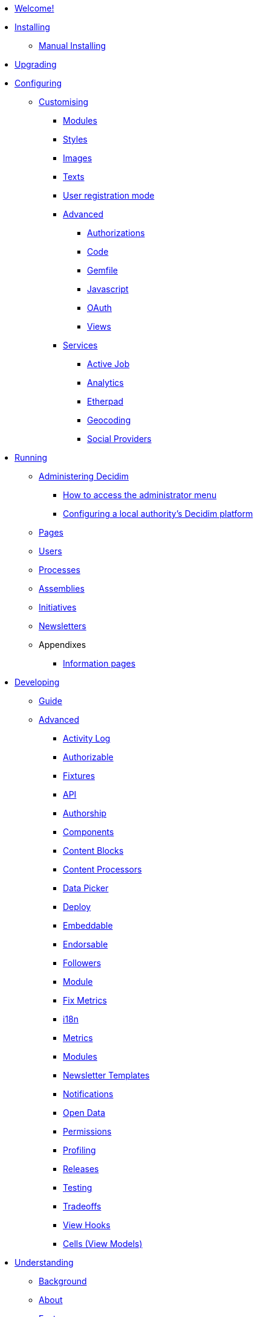 * xref:en:ROOT:index.adoc[Welcome!]

* xref:en:installing:index.adoc[Installing]
** xref:en:installing:manual.adoc[Manual Installing]

* xref:en:installing:upgrading.adoc[Upgrading]

* xref:en:configuring:index.adoc[Configuring]
** xref:en:customising:index.adoc[Customising]
*** xref:en:customising:modules.adoc[Modules]
*** xref:en:customising:styles.adoc[Styles]
*** xref:en:customising:images.adoc[Images]
*** xref:en:customising:texts.adoc[Texts]
*** xref:en:customising:users_registration_mode.adoc[User registration mode]
*** xref:en:customising:advanced.adoc[Advanced]
**** xref:en:customising:authorizations.adoc[Authorizations]
**** xref:en:customising:code.adoc[Code]
**** xref:en:customising:gemfile.adoc[Gemfile]
**** xref:en:customising:javascript.adoc[Javascript]
**** xref:en:customising:oauth.adoc[OAuth]
**** xref:en:customising:views.adoc[Views]
*** xref:en:configuring:services:index.adoc[Services]
**** xref:en:services:activejob.adoc[Active Job]
**** xref:en:services:analytics.adoc[Analytics]
**** xref:en:services:etherpad.adoc[Etherpad]
**** xref:en:services:geocoding.adoc[Geocoding]
**** xref:en:services:social_providers.adoc[Social Providers]

* xref:en:running:index.adoc[Running]
** xref:en:running:administering-decidim.adoc[Administering Decidim]
*** xref:en:running:how-to-access-administrator-menu.adoc[How to access the administrator menu]
*** xref:en:running:configuring-local-authorities-decidim.adoc[Configuring a local authority’s Decidim platform]
** xref:en:running:pages.adoc[Pages]
** xref:en:running:users.adoc[Users]
** xref:en:running:processess.adoc[Processes]
** xref:en:running:assemblies.adoc[Assemblies]
** xref:en:running:initiatives.adoc[Initiatives]
** xref:en:running:newsletters.adoc[Newsletters]
** Appendixes
*** xref:en:running:information-pages.adoc[Information pages]

* xref:en:developing:index.adoc[Developing]
** xref:en:developing:guide.adoc[Guide]
** xref:en:developing:guide.adoc[Advanced]
*** xref:en:developing:activity_log.adoc[Activity Log]
*** xref:en:developing:add_authorizable_action.adoc[Authorizable]
*** xref:en:developing:adding_fixtures_aka_dummy_content.adoc[Fixtures]
*** xref:en:developing:api.adoc[API]
*** xref:en:developing:authorship.adoc[Authorship]
*** xref:en:developing:components.adoc[Components]
*** xref:en:developing:content_blocks.adoc[Content Blocks]
*** xref:en:developing:content_processors.adoc[Content Processors]
*** xref:en:developing:data-picker.adoc[Data Picker]
*** xref:en:developing:deploy.adoc[Deploy]
*** xref:en:developing:embeddable.adoc[Embeddable]
*** xref:en:developing:endorsable.adoc[Endorsable]
*** xref:en:developing:followers.adoc[Followers]
*** xref:en:developing:how_to_create_a_module.adoc[Module]
*** xref:en:developing:how_to_fix_metrics.adoc[Fix Metrics]
*** xref:en:developing:managing_translations_i18n.adoc[i18n]
*** xref:en:developing:metrics.adoc[Metrics]
*** xref:en:developing:modules.adoc[Modules]
*** xref:en:developing:newsletter_templates.adoc[Newsletter Templates]
*** xref:en:developing:notifications.adoc[Notifications]
*** xref:en:developing:open-data.adoc[Open Data]
*** xref:en:developing:permissions.adoc[Permissions]
*** xref:en:developing:profiling.adoc[Profiling]
*** xref:en:developing:releases.adoc[Releases]
*** xref:en:developing:testing.adoc[Testing]
*** xref:en:developing:tradeoffs.adoc[Tradeoffs]
*** xref:en:developing:view_hooks.adoc[View Hooks]
*** xref:en:developing:view_models_aka_cells.adoc[Cells (View Models)]

* xref:en:understanding:index.adoc[Understanding]
** xref:en:understanding:background.adoc[Background]
** xref:en:understanding:about.adoc[About]
** xref:en:features:general-description.adoc[Features]
*** xref:en:features:participatory-spaces.adoc[Participatory spaces]
*** xref:en:features:components.adoc[Components]
*** xref:en:features:participants.adoc[Participants]
*** xref:en:features:general-features.adoc[General features]
// ** xref:en:understanding:governance.adoc[Project governance]
// ** xref:en:understanding:history.adoc[History of the project]
// ** xref:en:understanding:research.adoc[Research]
** xref:en:publications:index.adoc[Publications]
*** xref:en:publications:english.adoc[English]
*** xref:en:publications:spanish.adoc[Spanish]
*** xref:en:publications:french.adoc[French]
*** xref:en:publications:german.adoc[German]
*** xref:en:publications:italian.adoc[Italian]
*** xref:en:publications:catalan.adoc[Catalan]
** xref:en:understanding:social-contract.adoc[Social Contract]

* xref:en:whitepaper:index.adoc[Whitepaper]
** xref:en:whitepaper:decidim-a-brief-overview.adoc[Decidim: a brief overview]
